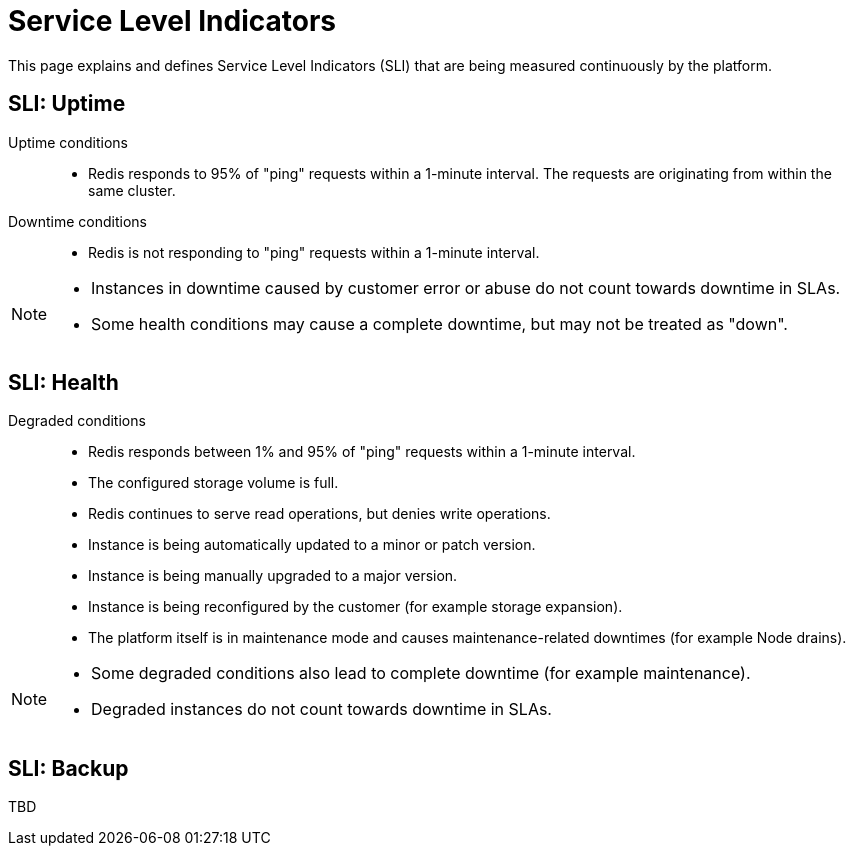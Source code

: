 = Service Level Indicators

This page explains and defines Service Level Indicators (SLI) that are being measured continuously by the platform.

== SLI: Uptime

Uptime conditions::
- Redis responds to 95% of "ping" requests within a 1-minute interval.
  The requests are originating from within the same cluster.

Downtime conditions::
- Redis is not responding to "ping" requests within a 1-minute interval.

[NOTE]
====
- Instances in downtime caused by customer error or abuse do not count towards downtime in SLAs.
- Some health conditions may cause a complete downtime, but may not be treated as "down".
====

== SLI: Health

Degraded conditions::
- Redis responds between 1% and 95% of "ping" requests within a 1-minute interval.
- The configured storage volume is full.
- Redis continues to serve read operations, but denies write operations.
- Instance is being automatically updated to a minor or patch version.
- Instance is being manually upgraded to a major version.
- Instance is being reconfigured by the customer (for example storage expansion).
- The platform itself is in maintenance mode and causes maintenance-related downtimes (for example Node drains).

[NOTE]
====
- Some degraded conditions also lead to complete downtime (for example maintenance).
- Degraded instances do not count towards downtime in SLAs.
====

== SLI: Backup

TBD
